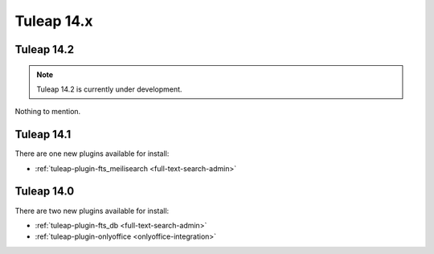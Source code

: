 Tuleap 14.x
###########

Tuleap 14.2
===========

.. NOTE::

  Tuleap 14.2 is currently under development.

Nothing to mention.

Tuleap 14.1
===========

There are one new plugins available for install:

- :ref:`tuleap-plugin-fts_meilisearch <full-text-search-admin>`

Tuleap 14.0
===========

There are two new plugins available for install:

- :ref:`tuleap-plugin-fts_db <full-text-search-admin>`
- :ref:`tuleap-plugin-onlyoffice <onlyoffice-integration>`
